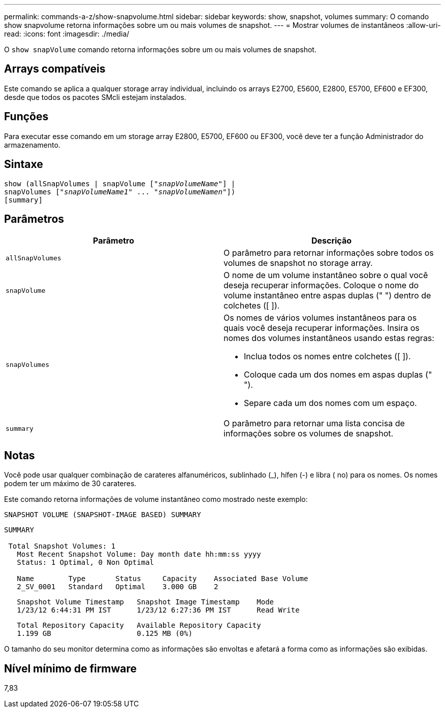 ---
permalink: commands-a-z/show-snapvolume.html 
sidebar: sidebar 
keywords: show, snapshot, volumes 
summary: O comando show snapvolume retorna informações sobre um ou mais volumes de snapshot. 
---
= Mostrar volumes de instantâneos
:allow-uri-read: 
:icons: font
:imagesdir: ./media/


[role="lead"]
O `show snapVolume` comando retorna informações sobre um ou mais volumes de snapshot.



== Arrays compatíveis

Este comando se aplica a qualquer storage array individual, incluindo os arrays E2700, E5600, E2800, E5700, EF600 e EF300, desde que todos os pacotes SMcli estejam instalados.



== Funções

Para executar esse comando em um storage array E2800, E5700, EF600 ou EF300, você deve ter a função Administrador do armazenamento.



== Sintaxe

[listing, subs="+macros"]
----
show (allSnapVolumes | snapVolume pass:quotes[["_snapVolumeName_"]] |
snapVolumes pass:quotes[["_snapVolumeName1_" ... "_snapVolumeNamen_"]])
[summary]
----


== Parâmetros

[cols="2*"]
|===
| Parâmetro | Descrição 


 a| 
`allSnapVolumes`
 a| 
O parâmetro para retornar informações sobre todos os volumes de snapshot no storage array.



 a| 
`snapVolume`
 a| 
O nome de um volume instantâneo sobre o qual você deseja recuperar informações. Coloque o nome do volume instantâneo entre aspas duplas (" ") dentro de colchetes ([ ]).



 a| 
`snapVolumes`
 a| 
Os nomes de vários volumes instantâneos para os quais você deseja recuperar informações. Insira os nomes dos volumes instantâneos usando estas regras:

* Inclua todos os nomes entre colchetes ([ ]).
* Coloque cada um dos nomes em aspas duplas (" ").
* Separe cada um dos nomes com um espaço.




 a| 
`summary`
 a| 
O parâmetro para retornar uma lista concisa de informações sobre os volumes de snapshot.

|===


== Notas

Você pode usar qualquer combinação de carateres alfanuméricos, sublinhado (_), hífen (-) e libra ( no) para os nomes. Os nomes podem ter um máximo de 30 carateres.

Este comando retorna informações de volume instantâneo como mostrado neste exemplo:

[listing]
----
SNAPSHOT VOLUME (SNAPSHOT-IMAGE BASED) SUMMARY
----
[listing]
----
SUMMARY

 Total Snapshot Volumes: 1
   Most Recent Snapshot Volume: Day month date hh:mm:ss yyyy
   Status: 1 Optimal, 0 Non Optimal

   Name        Type       Status     Capacity    Associated Base Volume
   2_SV_0001   Standard   Optimal    3.000 GB    2
----
[listing]
----
   Snapshot Volume Timestamp   Snapshot Image Timestamp    Mode
   1/23/12 6:44:31 PM IST      1/23/12 6:27:36 PM IST      Read Write
----
[listing]
----
   Total Repository Capacity   Available Repository Capacity
   1.199 GB                    0.125 MB (0%)
----
O tamanho do seu monitor determina como as informações são envoltas e afetará a forma como as informações são exibidas.



== Nível mínimo de firmware

7,83
